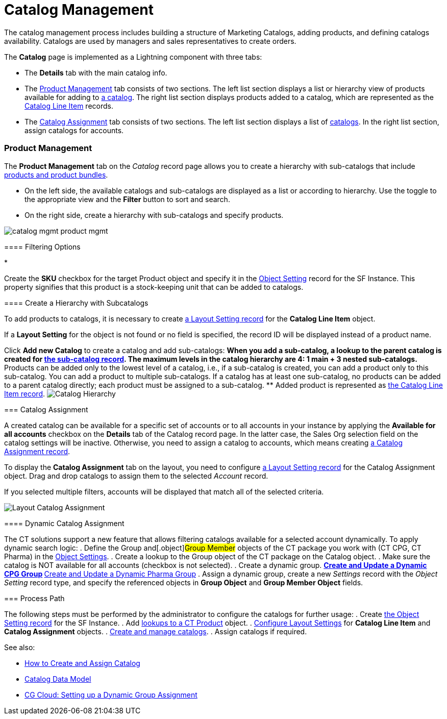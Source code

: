 = Catalog Management

The catalog management process includes building a structure of
Marketing Catalogs, adding products, and defining catalogs availability.
Catalogs are used by managers and sales representatives to create
orders.

The *Catalog* page is implemented as a Lightning component with three
tabs:

* The *Details* tab with the main catalog info.
* The xref:admin-guide/managing-ct-orders/catalog-management/index#h3_832302310[Product Management] tab
consists of two sections. The left list section displays a list or
hierarchy view of products available for adding to
xref:catalogs-field-reference[a catalog]. The right list section
displays products added to a catalog, which are represented as the
xref:catalog-line-item-field-reference[Catalog Line Item] records.
* The xref:admin-guide/managing-ct-orders/catalog-management/index#h2_457737850[Catalog Assignment] tab
consists of two sections. The left list section displays a list of
xref:catalogs-field-reference[catalogs]. In the right list section,
assign catalogs for accounts.

[[h2__1817507152]]
=== Product Management

[[h3_832302310]]
==== 

The *Product Management* tab on the _Catalog_ record page allows you to
create a hierarchy with sub-catalogs that include
xref:admin-guide/managing-ct-orders/product-management/index[products and product bundles].

* On the left side, the available catalogs and sub-catalogs are
displayed as a list or according to hierarchy. Use the toggle to the
appropriate view and the *Filter* button to sort and search.
* On the right side, create a hierarchy with sub-catalogs and specify
products.

image:catalog-mgmt-product-mgmt.png[]

[[h3__2080835998]]
==== Filtering Options

* 

Create the *SKU* checkbox for the
target [.object]#Product# object and specify it in
the xref:admin-guide/managing-ct-orders/sales-organization-management/settings-and-sales-organization-data-model/settings-fields-reference/object-setting-field-reference[Object Setting] record for
the SF Instance. This property signifies that this product is a
stock-keeping unit that can be added to catalogs.

[[h3__1395193200]]
==== Create a Hierarchy with Subcatalogs

To add products to catalogs, it is necessary to create
xref:admin-guide/managing-ct-orders/sales-organization-management/settings-and-sales-organization-data-model/settings-fields-reference/layout-setting-field-reference[a Layout Setting record] for
the *Catalog Line Item* object.

If a *Layout Setting* for the object is not found or no field is
specified, the record ID will be displayed instead of a product name.

Click *Add new Catalog* to create a catalog and add sub-catalogs:
** When you add a sub-catalog, a lookup to the parent catalog is created
for xref:catalogs-field-reference[the sub-catalog record]. The
maximum levels in the catalog hierarchy are 4: 1 main {plus} 3 nested
sub-catalogs.
** Products can be added only to the lowest level of a catalog, i.e., if
a sub-catalog is created, you can add a product only to this
sub-catalog. You can add a product to multiple sub-catalogs. If a
catalog has at least one sub-catalog, no products can be added to a
parent catalog directly; each product must be assigned to a
sub-catalog.
** Added product is represented as
xref:catalog-line-item-field-reference[the Catalog Line Item
record].
image:Catalog-Hierarchy.png[]

[[h2_457737850]]
=== Catalog Assignment

A created catalog can be available for a specific set of accounts or to
all accounts in your instance by applying the *Available for all
accounts* checkbox on the *Details* tab of the Catalog record page. In
the latter case, the Sales Org selection field on the catalog settings
will be inactive. Otherwise, you need to assign a catalog to accounts,
which means creating xref:catalog-assignment-field-reference[a
Catalog Assignment record].



To display the *Catalog Assignment* tab on the layout, you need to
configure xref:admin-guide/managing-ct-orders/sales-organization-management/settings-and-sales-organization-data-model/settings-fields-reference/layout-setting-field-reference[a Layout Setting
record] for the [.object]#Catalog Assignment# object. Drag and
drop catalogs to assign them to the selected _Account_ record.

If you selected multiple filters, accounts will be displayed that match
all of the selected criteria.

image:Layout-Catalog-Assignment.png[]

[[h3_1077652161]]
==== Dynamic Catalog Assignment

The CT solutions support a new feature that allows filtering catalogs
available for a selected account dynamically. To apply dynamic search
logic:
. Define the [.object]#Group# and[.object]#Group
Member# objects of the CT package you work with (CT CPG, CT Pharma) in
the xref:admin-guide/getting-started/setting-up-an-instance/configuring-object-setting[Object Settings].
. Create a lookup to the [.object]#Group# object of the CT
package on the [.object]#Catalog# object.
. Make sure the catalog is NOT available for all accounts (checkbox is
not selected).
. Create a dynamic group.
** https://help.customertimes.com/articles/ct-cpg-publication/create-and-update-a-dynamic-cpg-group[Create
and Update a Dynamic CPG Group]
** https://help.customertimes.com/articles/ct-pharma-publication/create-and-update-a-dynamic-pharma-group[Create
and Update a Dynamic Pharma Group]
. Assign a dynamic group, create a new _Settings_ record with
the _Object Setting_ record type, and specify the referenced objects
in *Group Object* and *Group Member Object* fields.

[[h2__1131344625]]
=== Process Path

The following steps must be performed by the administrator to configure
the catalogs for further usage:
. Create xref:admin-guide/getting-started/setting-up-an-instance/configuring-object-setting[the Object Setting record]
for the SF Instance.
. Add
xref:admin-guide/getting-started/setting-up-an-instance/creating-relationships-between-product-and-ct-orders-objects[lookups
to a CT Product] object.
. xref:configuring-layout-settings-1-0[Configure Layout Settings]
for *Catalog Line Item* and *Catalog Assignment* objects.
. xref:quick-start/creating-and-adding-catalogs-1-0[Create and manage
catalogs].
. Assign catalogs if required.

See also:

* xref:how-to-create-and-assign-catalog[How to Create and Assign
Catalog]
* xref:catalog-data-model[Catalog Data Model]
* xref:cg-cloud-setting-up-dynamic-group-assignment[CG Cloud:
Setting up a Dynamic Group Assignment]
